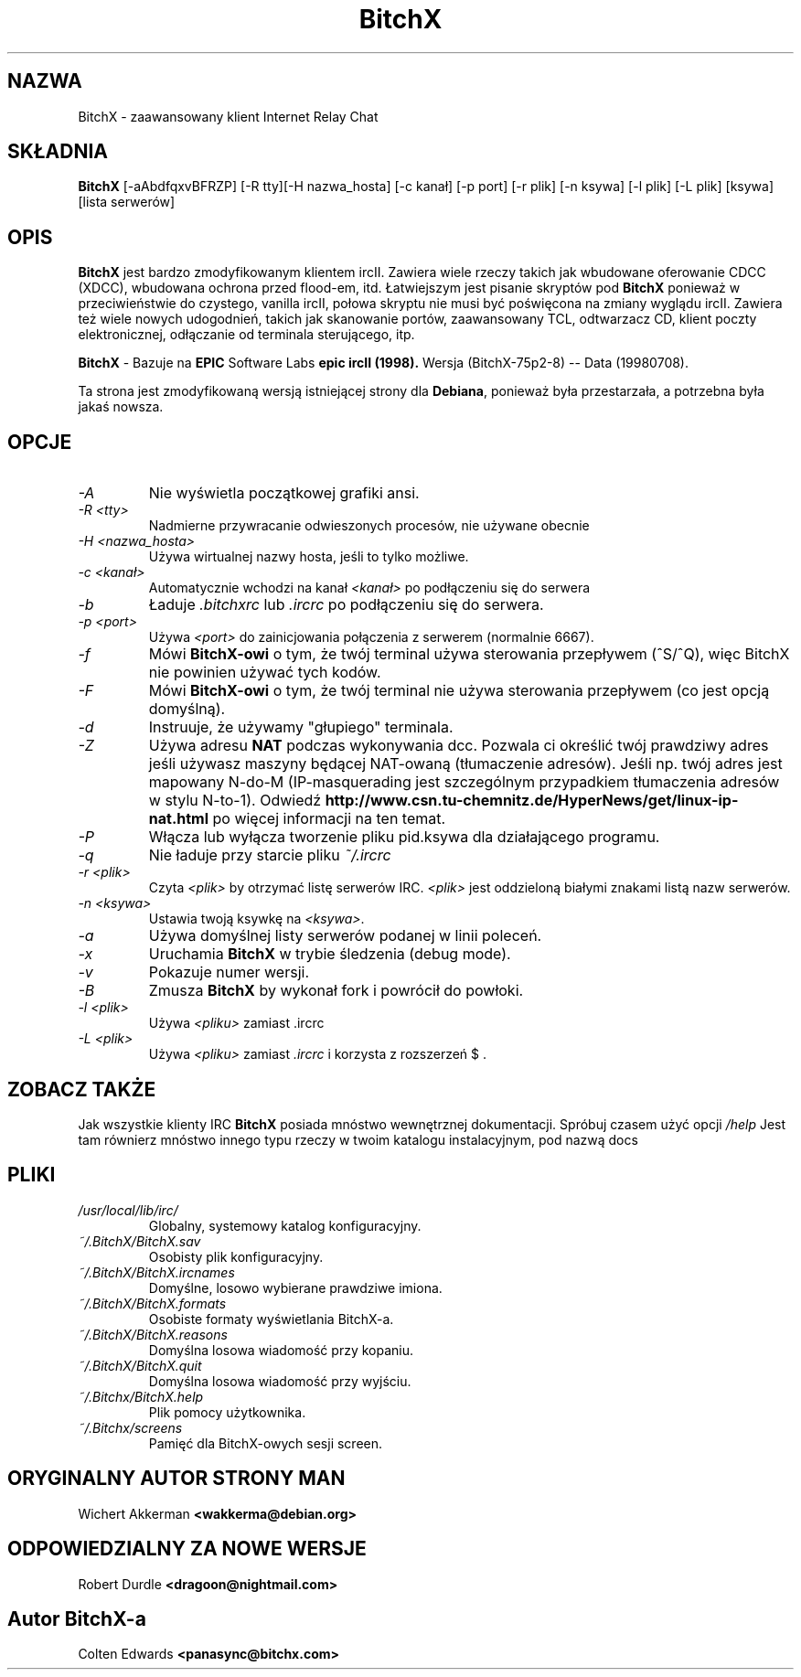 .\" Translation (c) 1999 Paweł Wilk <siewca@dione.ids.pl>
.\" {PTM/PW/0.1/10-11-1999/"zaawansowany klient IRC"}
.TH BitchX 1 "Piątek, 23 Grudnia, 1998" "Slackware GNU/Linux" ""
.SH NAZWA
BitchX \- zaawansowany klient Internet Relay Chat
.SH SKŁADNIA
.B BitchX
[-aAbdfqxvBFRZP] [-R tty][-H nazwa_hosta] [-c kanał] [-p port] [-r plik] [-n ksywa] [-l plik] [-L plik] [ksywa] [lista serwerów]
.SH OPIS
.B BitchX
jest bardzo zmodyfikowanym klientem ircII. Zawiera wiele rzeczy takich jak
wbudowane oferowanie CDCC (XDCC), wbudowana ochrona przed flood-em, itd.
Łatwiejszym jest pisanie skryptów pod
.B BitchX
ponieważ w przeciwieństwie do czystego, vanilla ircII, połowa skryptu nie musi być
poświęcona na zmiany wyglądu ircII. Zawiera też wiele nowych udogodnień,
takich jak skanowanie portów, zaawansowany TCL, odtwarzacz CD, klient poczty
elektronicznej, odłączanie od terminala sterującego, itp.

.B BitchX 
- Bazuje na 
.B EPIC 
Software Labs 
.B epic ircII (1998).
Wersja (BitchX-75p2-8) -- Data (19980708).

Ta strona jest zmodyfikowaną wersją istniejącej strony dla
.BR Debiana ,
ponieważ była przestarzała, a potrzebna była jakaś nowsza.
.SH OPCJE
.TP
.I -A 
Nie wyświetla początkowej grafiki ansi.
.TP
.I -R <tty>
Nadmierne przywracanie odwieszonych procesów, nie używane obecnie
.TP
.I -H <nazwa_hosta>
Używa wirtualnej nazwy hosta, jeśli to tylko możliwe.
.TP
.I -c <kanał>
Automatycznie wchodzi na kanał
.I <kanał>
po podłączeniu się do serwera
.TP
.I -b
Ładuje
.I .bitchxrc
lub
.I .ircrc
po podłączeniu się do serwera.
.TP
.I -p <port>
Używa
.I <port>
do zainicjowania połączenia z serwerem (normalnie 6667).
.TP
.I -f
Mówi
.B BitchX-owi
o tym, że twój terminal używa sterowania przepływem (^S/^Q), więc BitchX 
nie powinien używać tych kodów.
.TP
.I -F
Mówi
.B BitchX-owi
o tym, że twój terminal nie używa sterowania przepływem (co jest opcją domyślną).
.TP
.I -d
Instruuje, że używamy "głupiego" terminala.
.TP
.I -Z
Używa adresu 
.B NAT
podczas wykonywania dcc. Pozwala ci określić twój prawdziwy adres jeśli
używasz maszyny będącej NAT-owaną (tłumaczenie adresów). Jeśli np.
twój adres jest mapowany N-do-M (IP-masquerading jest szczególnym
przypadkiem tłumaczenia adresów w stylu N-to-1).
Odwiedź
.B http://www.csn.tu-chemnitz.de/HyperNews/get/linux-ip-nat.html 
po więcej informacji na ten temat.
.TP
.I -P
Włącza lub wyłącza tworzenie pliku pid.ksywa dla działającego programu.
.TP
.I -q
Nie ładuje przy starcie pliku
.I ~/.ircrc
.TP
.I -r <plik>
Czyta
.I <plik>
by otrzymać listę serwerów IRC.
.I <plik>
jest oddzieloną białymi znakami listą nazw serwerów.
.TP
.I -n <ksywa>
Ustawia twoją ksywkę na
.IR <ksywa> .
.TP
.I -a
Używa domyślnej listy serwerów podanej w linii poleceń.
.TP
.I -x
Uruchamia
.B BitchX
w trybie śledzenia (debug mode).
.TP
.I -v
Pokazuje numer wersji.
.TP
.I -B
Zmusza
.B BitchX
by wykonał fork i powrócił do powłoki.
.TP
.I -l <plik>
Używa
.I <pliku>
zamiast .ircrc
.TP
.I -L <plik>
Używa
.I <pliku>
zamiast 
.I .ircrc
i korzysta z rozszerzeń $ .
.SH ZOBACZ TAKŻE
Jak wszystkie klienty IRC
.B BitchX
posiada mnóstwo wewnętrznej dokumentacji. Spróbuj czasem użyć opcji
.I /help
Jest tam równierz mnóstwo innego typu rzeczy w twoim katalogu instalacyjnym,
pod nazwą docs
.SH PLIKI
.TP
.I /usr/local/lib/irc/
Globalny, systemowy katalog konfiguracyjny.
.TP
.I ~/.BitchX/BitchX.sav
Osobisty plik konfiguracyjny.
.TP
.I ~/.BitchX/BitchX.ircnames
Domyślne, losowo wybierane prawdziwe imiona.
.TP
.I ~/.BitchX/BitchX.formats
Osobiste formaty wyświetlania BitchX-a.
.TP
.I ~/.BitchX/BitchX.reasons
Domyślna losowa wiadomość przy kopaniu.
.TP
.I ~/.BitchX/BitchX.quit
Domyślna losowa wiadomość przy wyjściu.
.TP
.I ~/.Bitchx/BitchX.help
Plik pomocy użytkownika.
.TP
.I ~/.Bitchx/screens
Pamięć dla BitchX-owych sesji screen.
.SH ORYGINALNY AUTOR STRONY MAN
Wichert Akkerman
.B <wakkerma@debian.org>
.SH ODPOWIEDZIALNY ZA NOWE WERSJE
Robert Durdle
.B <dragoon@nightmail.com>
.SH Autor BitchX-a
Colten Edwards
.B <panasync@bitchx.com> 

